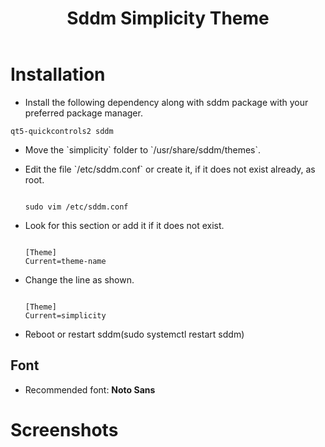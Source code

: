 #+title: Sddm Simplicity Theme

* Installation
+ Install the following dependency along with sddm package with your preferred package manager.
#+begin_src 
 qt5-quickcontrols2 sddm
#+end_src

+ Move the `simplicity` folder to `/usr/share/sddm/themes`.
+ Edit the file `/etc/sddm.conf` or create it, if it does not exist already, as root. 
   #+begin_src 

   sudo vim /etc/sddm.conf
   #+end_src
+ Look for this section or add it if it does not exist.
     #+begin_src 

      [Theme]
      Current=theme-name
     #+end_src 
     
+ Change the line as shown.
   #+begin_src 

      [Theme]
      Current=simplicity
   #+end_src

+ Reboot or restart sddm(sudo systemctl restart sddm)
** Font
   - Recommended font: **Noto Sans**

* Screenshots
[[file:greeter.png]]


